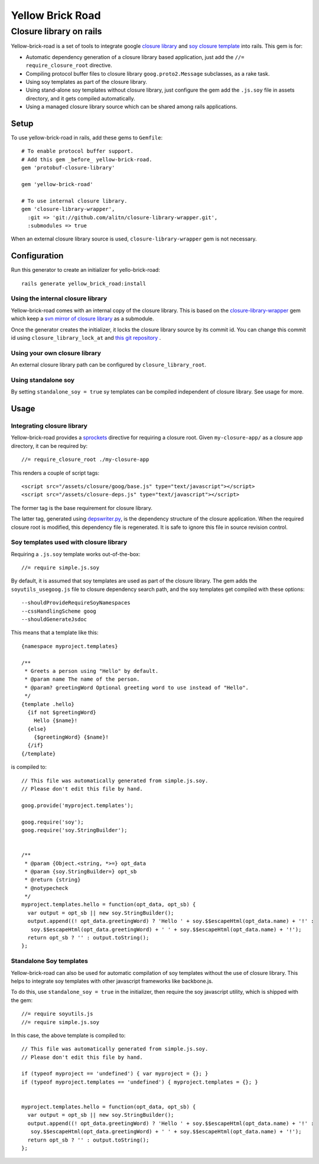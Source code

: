 Yellow Brick Road
=================

Closure library on rails
------------------------

..  image:: http://i.imgur.com/BeZpM.jpg
    :align: right

Yellow-brick-road is a set of tools to integrate google `closure library <http://code.google.com/closure/library/>`_ and `soy closure template <http://code.google.com/closure/templates/>`_ into rails. This gem is for:

* Automatic dependency generation of a closure library based application, just add the ``//= require_closure_root`` directive.

* Compiling protocol buffer files to closure library ``goog.proto2.Message`` subclasses, as a rake task.

* Using soy templates as part of the closure library.

* Using stand-alone soy templates without closure library, just configure the gem add the ``.js.soy`` file in assets directory, and it gets compiled automatically.

* Using a managed closure library source which can be shared among rails applications.

Setup
+++++

To use yellow-brick-road in rails, add these gems to ``Gemfile``:

::

  # To enable protocol buffer support.
  # Add this gem _before_ yellow-brick-road.
  gem 'protobuf-closure-library'
  
  gem 'yellow-brick-road'

  # To use internal closure library.
  gem 'closure-library-wrapper',
    :git => 'git://github.com/alitn/closure-library-wrapper.git',
    :submodules => true
    
When an external closure library source is used, ``closure-library-wrapper`` gem is not necessary.

Configuration
+++++++++++++

Run this generator to create an initializer for yello-brick-road:

::
  
  rails generate yellow_brick_road:install

Using the internal closure library
''''''''''''''''''''''''''''''''''

Yellow-brick-road comes with an internal copy of the closure library. This is based on the `closure-library-wrapper <https://github.com/alitn/closure-library-wrapper>`_ gem which keep a `svn mirror of closure library <https://github.com/jarib/google-closure-library>`_ as a submodule.

Once the generator creates the initializer, it locks the closure library source by its commit id. You can change this commit id using ``closure_library_lock_at`` and `this git repository <https://github.com/jarib/google-closure-library>`_ .

Using your own closure library
''''''''''''''''''''''''''''''

An external closure library path can be configured by ``closure_library_root``.

Using standalone soy
''''''''''''''''''''

By setting ``standalone_soy = true`` sy templates can be compiled independent of closure library. See usage for more.

Usage
+++++

Integrating closure library
'''''''''''''''''''''''''''

Yellow-brick-road provides a `sprockets <https://github.com/sstephenson/sprockets>`_ directive for requiring a closure root. Given ``my-closure-app/`` as a closure app directory, it can be required by:

::
  
  //= require_closure_root ./my-closure-app
  
This renders a couple of script tags:

::
  
  <script src="/assets/closure/goog/base.js" type="text/javascript"></script>
  <script src="/assets/closure-deps.js" type="text/javascript"></script>
  
The former tag is the base requirement for closure library.

The latter tag, generated using `depswriter.py <http://code.google.com/closure/library/docs/depswriter.html>`_, is the dependency structure of the closure application. When the required closure root is modified, this dependency file is regenerated. It is safe to ignore this file in source revision control.

Soy templates used with closure library
'''''''''''''''''''''''''''''''''''''''

Requiring a ``.js.soy`` template works out-of-the-box:

::
  
  //= require simple.js.soy
  
By default, it is assumed that soy templates are used as part of the closure library. The gem adds the ``soyutils_usegoog.js`` file to closure dependency search path, and the soy templates get compiled with these options:

::
  
  --shouldProvideRequireSoyNamespaces
  --cssHandlingScheme goog
  --shouldGenerateJsdoc
  
This means that a template like this:

::
  
  {namespace myproject.templates}

  /**
   * Greets a person using "Hello" by default.
   * @param name The name of the person.
   * @param? greetingWord Optional greeting word to use instead of "Hello".
   */
  {template .hello}
    {if not $greetingWord}
      Hello {$name}!
    {else}
      {$greetingWord} {$name}!
    {/if}
  {/template}
  
is compiled to:

::
  
  // This file was automatically generated from simple.js.soy.
  // Please don't edit this file by hand.

  goog.provide('myproject.templates');

  goog.require('soy');
  goog.require('soy.StringBuilder');


  /**
   * @param {Object.<string, *>=} opt_data
   * @param {soy.StringBuilder=} opt_sb
   * @return {string}
   * @notypecheck
   */
  myproject.templates.hello = function(opt_data, opt_sb) {
    var output = opt_sb || new soy.StringBuilder();
    output.append((! opt_data.greetingWord) ? 'Hello ' + soy.$$escapeHtml(opt_data.name) + '!' :
     soy.$$escapeHtml(opt_data.greetingWord) + ' ' + soy.$$escapeHtml(opt_data.name) + '!');
    return opt_sb ? '' : output.toString();
  };

Standalone Soy templates
''''''''''''''''''''''''

Yellow-brick-road can also be used for automatic compilation of soy templates without the use of closure library. This helps to integrate soy templates with other javascript frameworks like backbone.js.

To do this, use ``standalone_soy = true`` in the initializer, then require the soy javascript utility, which is shipped with the gem:

::
  
  //= require soyutils.js
  //= require simple.js.soy

In this case, the above template is compiled to:

::
  
  // This file was automatically generated from simple.js.soy.
  // Please don't edit this file by hand.

  if (typeof myproject == 'undefined') { var myproject = {}; }
  if (typeof myproject.templates == 'undefined') { myproject.templates = {}; }


  myproject.templates.hello = function(opt_data, opt_sb) {
    var output = opt_sb || new soy.StringBuilder();
    output.append((! opt_data.greetingWord) ? 'Hello ' + soy.$$escapeHtml(opt_data.name) + '!' :
     soy.$$escapeHtml(opt_data.greetingWord) + ' ' + soy.$$escapeHtml(opt_data.name) + '!');
    return opt_sb ? '' : output.toString();
  };
  
